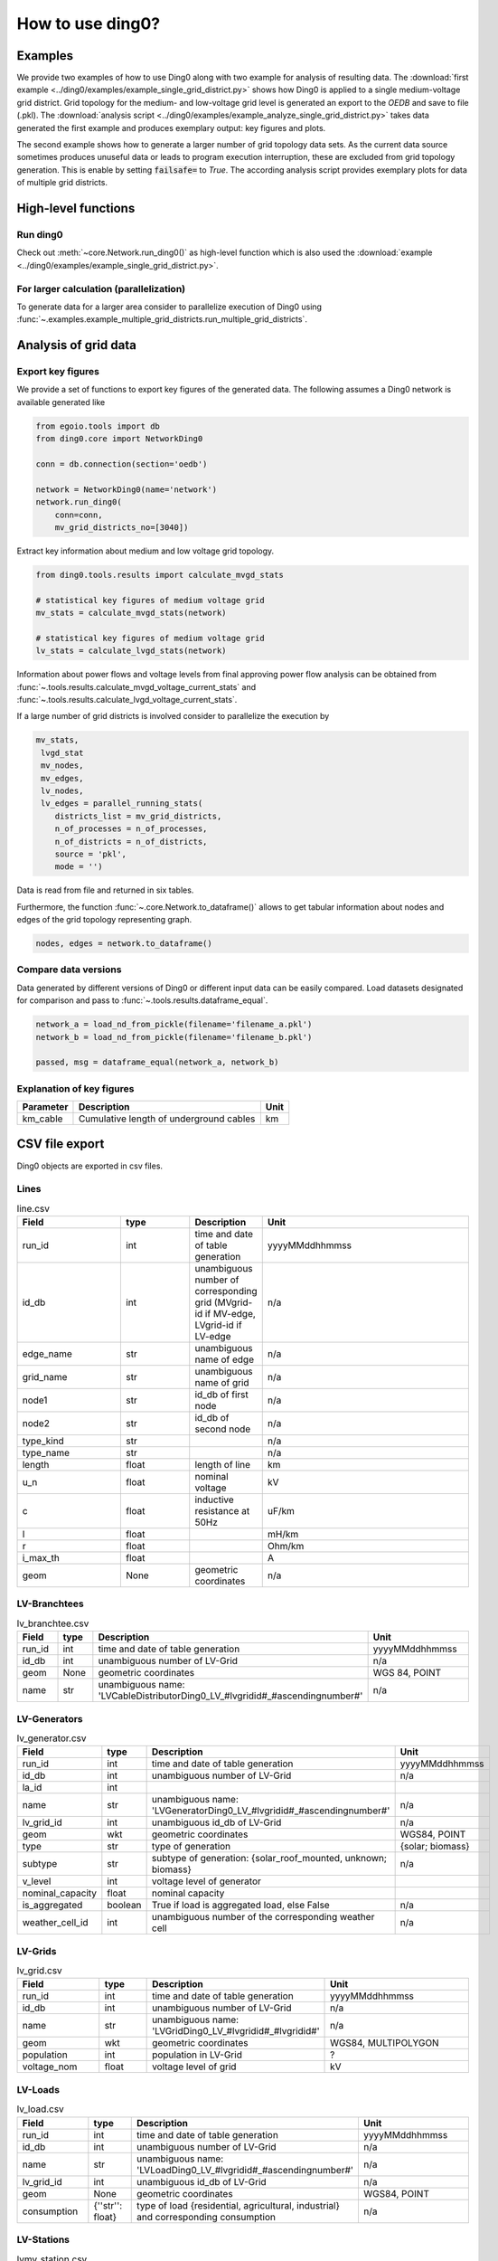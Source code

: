 .. _ding0-examples:

How to use ding0?
~~~~~~~~~~~~~~~~~

Examples
========

We provide two examples of how to use Ding0 along with two example for analysis
of resulting data. The
:download:`first example <../ding0/examples/example_single_grid_district.py>` shows how Ding0
is applied to a single medium-voltage grid district. Grid topology for the
medium- and low-voltage grid level is generated an export to the *OEDB* and
save to file (.pkl).
The :download:`analysis script <../ding0/examples/example_analyze_single_grid_district.py>`
takes data generated the first example and produces exemplary output: key
figures and plots.

The second example shows how to generate a larger number of grid topology data
sets.
As the current data source sometimes produces unuseful data or leads to program
execution interruption, these are excluded from grid topology generation. This
is enable by setting :code:`failsafe=` to `True`.
The according analysis script provides exemplary plots for data of multiple grid
districts.


High-level functions
====================

Run ding0
---------

Check out :meth:`~core.Network.run_ding0()` as high-level function which is also used the
:download:`example <../ding0/examples/example_single_grid_district.py>`.

For larger calculation (parallelization)
----------------------------------------

To generate data for a larger area consider to parallelize  execution of Ding0
using :func:`~.examples.example_multiple_grid_districts.run_multiple_grid_districts`.


Analysis of grid data
=====================

Export key figures
------------------

We provide a set of functions to export key figures of the generated data.
The following assumes a Ding0 network is available generated like

.. code-block:: python

    from egoio.tools import db
    from ding0.core import NetworkDing0

    conn = db.connection(section='oedb')

    network = NetworkDing0(name='network')
    network.run_ding0(
        conn=conn,
        mv_grid_districts_no=[3040])



Extract key information about medium and low voltage grid topology.

.. code-block:: python

    from ding0.tools.results import calculate_mvgd_stats

    # statistical key figures of medium voltage grid
    mv_stats = calculate_mvgd_stats(network)

    # statistical key figures of medium voltage grid
    lv_stats = calculate_lvgd_stats(network)

Information about power flows and voltage levels from final approving power flow
analysis can be obtained from
:func:`~.tools.results.calculate_mvgd_voltage_current_stats` and
:func:`~.tools.results.calculate_lvgd_voltage_current_stats`.

If a large number of grid districts is involved consider to parallelize the
execution by

.. code-block:: python

    mv_stats,
     lvgd_stat
     mv_nodes,
     mv_edges,
     lv_nodes,
     lv_edges = parallel_running_stats(
        districts_list = mv_grid_districts,
        n_of_processes = n_of_processes,
        n_of_districts = n_of_districts,
        source = 'pkl',
        mode = '')

Data is read from file and returned in six tables.

Furthermore, the function :func:`~.core.Network.to_dataframe()` allows to get
tabular information about nodes and edges of the grid topology representing
graph.

.. code-block:: python

    nodes, edges = network.to_dataframe()


Compare data versions
---------------------

Data generated by different versions of Ding0 or different input data can be
easily compared. Load datasets designated for comparison and pass to
:func:`~.tools.results.dataframe_equal`.

.. code-block:: python

    network_a = load_nd_from_pickle(filename='filename_a.pkl')
    network_b = load_nd_from_pickle(filename='filename_b.pkl')

    passed, msg = dataframe_equal(network_a, network_b)


Explanation of key figures
--------------------------

========= ======================================= ====
Parameter Description                             Unit
========= ======================================= ====
km_cable  Cumulative length of underground cables km
========= ======================================= ====


CSV file export
===============

Ding0 objects are exported in csv files.

Lines
-----
.. csv-table:: line.csv
   :header: "Field","type", "Description", "Unit"
   :widths: 15, 10, 10, 30

   "run_id", "int", "time and date of table generation", "yyyyMMddhhmmss"
   "id_db", "int","unambiguous number of corresponding grid (MVgrid-id if MV-edge, LVgrid-id if LV-edge", "n/a"
   "edge_name", "str", "unambiguous name of edge", "n/a"
   "grid_name", "str", "unambiguous name of grid", "n/a"
   "node1","str","id_db of first node","n/a"
   "node2","str","id_db of second node","n/a"
   "type_kind","str","","n/a"
   "type_name","str","","n/a"
   "length","float","length of line","km"
   "u_n","float","nominal voltage","kV"
   "c","float","inductive resistance at 50Hz","uF/km"
   "l","float","","mH/km"
   "r","float","","Ohm/km"
   "i_max_th","float","","A"
   "geom", "None","geometric coordinates", "n/a"


LV-Branchtees
-----------
.. csv-table:: lv_branchtee.csv
   :header: "Field","type", "Description", "Unit"
   :widths: 15, 10, 10, 30

   "run_id", "int", "time and date of table generation", "yyyyMMddhhmmss"
   "id_db", "int","unambiguous number of LV-Grid", "n/a"
   "geom", "None","geometric coordinates", "WGS 84, POINT"
   "name", "str", "unambiguous name: 'LVCableDistributorDing0_LV_#lvgridid#_#ascendingnumber#'", "n/a"


LV-Generators
-----------
.. csv-table:: lv_generator.csv
   :header: "Field","type", "Description", "Unit"
   :widths: 15, 10, 10, 30

   "run_id", "int", "time and date of table generation", "yyyyMMddhhmmss"
   "id_db", "int","unambiguous number of LV-Grid", "n/a"
   "la_id", "int", "", ""
   "name", "str", "unambiguous name: 'LVGeneratorDing0_LV_#lvgridid#_#ascendingnumber#'", "n/a"
   "lv_grid_id", "int","unambiguous id_db of LV-Grid", "n/a"
   "geom", "wkt","geometric coordinates", "WGS84, POINT"
   "type","str","type of generation","{solar; biomass}"
   "subtype","str","subtype of generation: {solar_roof_mounted, unknown; biomass}","n/a"
   "v_level","int","voltage level of generator",""
   "nominal_capacity","float","nominal capacity",""
   "is_aggregated", "boolean", "True if load is aggregated load, else False", "n/a"
   "weather_cell_id", "int", "unambiguous number of the corresponding weather cell", "n/a"

LV-Grids
-----------
.. csv-table:: lv_grid.csv
   :header: "Field","type", "Description", "Unit"
   :widths: 15, 10, 10, 30

   "run_id", "int", "time and date of table generation", "yyyyMMddhhmmss"
   "id_db", "int", "unambiguous number of LV-Grid", "n/a"
   "name", "str", "unambiguous name: 'LVGridDing0_LV_#lvgridid#_#lvgridid#'", "n/a"
   "geom", "wkt","geometric coordinates", "WGS84, MULTIPOLYGON"
   "population","int","population in LV-Grid","?"
   "voltage_nom","float","voltage level of grid","kV"

LV-Loads
-----------
.. csv-table:: lv_load.csv
   :header: "Field","type", "Description", "Unit"
   :widths: 15, 10, 10, 30

   "run_id", "int", "time and date of table generation", "yyyyMMddhhmmss"
   "id_db", "int", "unambiguous number of LV-Grid", "n/a"
   "name", "str", "unambiguous name: 'LVLoadDing0_LV_#lvgridid#_#ascendingnumber#'", "n/a"
   "lv_grid_id", "int","unambiguous id_db of LV-Grid", "n/a"
   "geom", "None", "geometric coordinates", "WGS84, POINT"
   "consumption","{''str'': float}","type of load {residential, agricultural, industrial} and corresponding consumption", "n/a"


LV-Stations
-----------
.. csv-table:: lvmv_station.csv
   :header: "Field","type", "Description", "Unit"
   :widths: 15, 10, 10, 30

   "run_id", "int", "time and date of table generation", "yyyyMMddhhmmss"
   "id_db", "int", "unambiguous number of LV-Grid", "n/a"
   "geom", "wkt", "geometric coordinates", "WGS84, POINT"
   "name", "str", "unambiguous name: 'LVStationDing0_MV_#mvgridid#_#lvgridid#'", "n/a"


LV-Transformers
-----------
.. csv-table:: lv_transformer.csv
   :header: "Field","type", "Description", "Unit"
   :widths: 15, 10, 10, 30

   "run_id", "int", "time and date of table generation", "yyyyMMddhhmmss"
   "id_db", "int","unambiguous number of LV-Grid", "n/a"
   "name", "str", "unambiguous name: 'TransformerDing0_LV_#mvgridid#_#lvgridid#'", "n/a"
   "geom", "wkt","geometric coordinates", "WGS84 POINT"
   "voltage_op","float","","kV"
   "s_nom","float","nominal apparent power","kVA"
   "x","float","","Ohm"
   "r","float","","Ohm"


LV-Grids
-----------
.. csv-table:: mvlv_mapping.csv
   :header: "Field","type", "Description", "Unit"
   :widths: 15, 10, 10, 30

   "run_id", "int", "time and date of table generation", "yyyyMMddhhmmss"
   "lv_grid_id", "int","unambiguous number of LV-Grid", "n/a"
   "lv_grid_name", "str", "unambiguous name: 'LVGridDing0_LV_#lvgridid#_#lvgridid#'", "n/a"
   "mv_grid_id", "int","unambiguous number of MV-Grid", "n/a"
   "mv_grid_name", "str", "unambiguous name: 'MVGridDing0_MV_#mvgridid#_#mvgridid#'", "n/a"


MV-Branchtees
-----------
.. csv-table:: mv_branchtee.csv
   :header: "Field","type", "Description", "Unit"
   :widths: 15, 10, 10, 30

   "run_id", "int", "time and date of table generation", "yyyyMMddhhmmss"
   "id_db", "int","unambiguous id_db of MV-Grid", "n/a"
   "name", "str", "unambiguous name: 'MVCableDistributorDing0_MV_#mvgridid#_#ascendingnumber#'", "n/a"
   "geom", "wkt","geometric coordinates", "WGS84, POINT"

MV-Generators
-----------
.. csv-table:: mv_generator.csv
   :header: "Field","type", "Description", "Unit"
   :widths: 15, 10, 10, 30

   "run_id", "int", "time and date of table generation", "yyyyMMddhhmmss"
   "id_db", "int", "unambiguous number of MV-Grid", "n/a"
   "name", "str", "unambiguous name: 'MVGeneratorDing0_MV_#mvgridid#_#ascendingnumber#'", "n/a"
   "geom", "wkt", "geometric coordinates", "WGS84, POINT"
   "type", "str", "type of generation: {solar; biomass}", "n/a"
   "subtype", "str", "subtype of generation: {solar_ground_mounted, solar_roof_mounted, unknown; biomass, biogas}", "n/a"
   "v_level", "int", "voltage level of generator", ""
   "nominal_capacity", "float", "nominal capacity", ""
   "is_aggregated", "boolean", "True if load is aggregated load, else False", "n/a"
   "weather_cell_id", "int", "unambiguous number of the corresponding weather cell", "n/a"


MV-Grids
-----------
.. csv-table:: mv_grid.csv
   :header: "Field","type", "Description", "Unit"
   :widths: 15, 10, 10, 30

   "run_id", "int", "time and date of table generation", "yyyyMMddhhmmss"
   "id_db", "int","unambiguous number of MV-Grid", "n/a"
   "name", "str", "unambiguous name: 'MVGridDing0_MV_#mvgridid#_#mvgridid#'", "n/a"
   "geom", "wkt","geometric coordinates", "WGS84, MULTIPOLYGON"
   "population","int","population in MV-Grid","?"
   "voltage_nom","float","voltage level of grid","kV"


MV-Loads
-----------
.. csv-table:: mv_load.csv
   :header: "Field","type", "Description", "Unit"
   :widths: 15, 10, 10, 30

   "run_id", "int", "time and date of table generation", "yyyyMMddhhmmss"
   "id_db", "int","unambiguous number of MV-Grid", "n/a"
   "name", "str", "unambiguous name: 'MVLoadDing0_MV_#mvgridid#_#ascendingnumber#'", "n/a"
   "geom", "wkt","geometric coordinates", "WGS84, POLYGON"
   "consumption","{''str'': float}","type of load {retail, residential, agricultural, industrial} and corresponding consumption","n/a"
   "is_aggregated", "boolean", "True if load is aggregated load, else False", "n/a"


MV-Stations
-----------
.. csv-table:: mvhv_station.csv
   :header: "Field","type", "Description", "Unit"
   :widths: 15, 10, 10, 30

   "run_id", "int", "time and date of table generation", "yyyyMMddhhmmss"
   "id_db", "int","unambiguous number of MV-Grid", "n/a"
   "name", "str", "unambiguous name: 'MVStationDing0_MV_#mvgridid#_#mvgridid#'", "n/a"
   "geom", "wkt","geometric coordinates", "WGS84, POINT"


MV-Transformers
-----------
.. csv-table:: lv_transformer.csv
   :header: "Field","type", "Description", "Unit"
   :widths: 15, 10, 10, 30

   "run_id", "int", "time and date of table generation", "yyyyMMddhhmmss"
   "id_db", "int","unambiguous number of LV-Grid", "n/a"
   "name", "str", "unambiguous name: 'TransformerDing0_MV_#mvgridid#_#mvgridid#'", "n/a"
   "geom", "wkt","geometric coordinates", "WGS84, POINT"
   "voltage_op","float","","kV"
   "s_nom","float","nominal apparent power","kVA"
   "x","float","","Ohm"
   "r","float","","Ohm"
